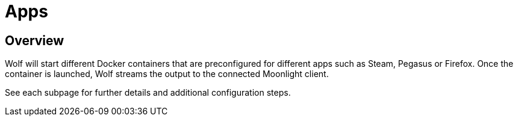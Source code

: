 = Apps

== Overview

Wolf will start different Docker containers that are preconfigured for different apps such as Steam, Pegasus or Firefox.
Once the container is launched, Wolf streams the output to the connected Moonlight client.

See each subpage for further details and additional configuration steps.